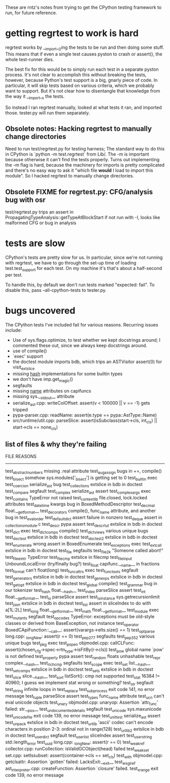 These are rntz's notes from trying to get the CPython testing framework to run,
for future reference.

* getting regrtest to work is hard
regrtest works by __import__()ing the tests to be run and then doing some stuff.
This means that if even a single test causes pyston to crash or assert(), the
whole test-runner dies.

The best fix for this would be to simply run each test in a separate pyston
process. It's not clear to accomplish this without breaking the tests, however,
because Python's test support is a big, gnarly piece of code. In particular, it
will skip tests based on various criteria, which we probably want to support.
But it's not clear how to disentangle that knowledge from the way it __import__s
the tests.

So instead I ran regrtest manually, looked at what tests it ran, and imported
those. tester.py will run them separately.

** Obsolete notes: Hacking regrtest to manually change directories
Need to run test/regrtest.py for testing harness; The standard way to do this in
CPython is `python -m test.regrtest` from Lib/. The -m is important because
otherwise it can't find the tests properly. Turns out implementing the -m flag
is hard, because the machinery for imports is pretty complicated and there's no
easy way to ask it "which file *would* I load to import this module". So I
hacked regrtest to manually change directories.

** Obsolete FIXME for regrtest.py: CFG/analysis bug with osr
test/regrtest.py trips an assert in PropagatingTypeAnalysis::getTypeAtBlockStart
if not run with -I, looks like malformed CFG or bug in analysis
* tests are slow
CPython's tests are pretty slow for us. In particular, since we're not running
with regrtest, we have to go through the set-up time of loading
test.test_support for each test. On my machine it's that's about a half-second
per test.

To handle this, by default we don't run tests marked "expected: fail". To
disable this, pass --all-cpython-tests to tester.py.

* bugs uncovered
The CPython tests I've included fail for various reasons. Recurring issues include:
- Use of sys.flags.optimize, to test whether we kept docstrings around; I
  commented these out, since we always keep docstrings around.
- use of compile()
- `exec' support
- the doctest module imports bdb, which trips an ASTVisitor assert(0) for visit_extslice
- missing __hash__ implementations for some builtin types
- we don't have imp.get_magic()
- segfaults
- missing __name__ attributes on capifuncs
- missing sys.__stdout__ attribute
- serialize_ast.cpp: writeColOffset: assert(v < 100000 || v == -1) gets tripped
- pypa-parser.cpp: readName: assert(e.type == pypa::AstType::Name)
- src/runtime/util.cpp: parseSlice: assert(isSubclass(start->cls, int_cls) || start->cls == none_cls)

** list of files & why they're failing
FILE                    REASONS
------------------------------------------------------
test_abstract_numbers   missing .real attribute
test_augassign          bugs in +=, compile()
test_bisect             somehow sys.modules['_bisect'] is getting set to 0
test_builtin            exec
test_coercion           serialize_ast bug
test_collections        extslice in bdb in doctest
test_compare            segfault
test_complex            serialize_ast assert
test_complex_args       exec
test_contains           TypeError not raised
test_contextlib         file.closed, lock.locked attributes
test_datetime           kwargs bug in BoxedMethodDescriptor
test_decimal            float.__getformat__
test_decorators         compile(), func_name attribute, and another bug in test_eval_order
test_defaultdict        assert failure in nonzero
test_deque              assert in _collectionsmodule.c
test_descr              pypa assert
test_descrtut           extslice in bdb in doctest
test_dict               exec
test_dictcomps          compile()
test_dictviews          various unique bugs
test_doctest            extslice in bdb in doctest
test_doctest2           extslice in bdb in doctest
test_enumerate          wrong assert in BoxedEnumerate
test_exceptions         exec
test_extcall            extslice in bdb in doctest
test_file               segfaults
test_file2k             "Someone called abort!"
test_file_eintr         TypeError
test_filecmp            extslice in filecmp
test_fileinput          UnboundLocalError (try/finally bug?)
test_float              capifunc.__name__ in fractions
test_format             can't float(long)
test_funcattrs          exec
test_functools          segfault
test_generators         extslice in bdb in doctest
test_genexps            extslice in bdb in doctest
test_getopt             extslice in bdb in doctest
test_global             compile()
test_grammar            bug in our tokenizer
test_hash               float.__hash__
test_index              parseSlice assert
test_int                float.__getformat__
test_io                 parseSlice assert
test_isinstance         sys.getrecursionlimit
test_json               extslice in bdb in doctest
test_list               assert in sliceIndex to do with a[1L:2L]
test_long               float.__getformat__
test_math               float.__getformat__
test_module             exec
test_mutants            segfault
test_opcodes            TypeError: exceptions must be old-style classes or derived from BaseException, not instance
test_operator           BoxedCApiFunction::__call__: assert(varargs->elts.size() == 1)
test_optparse           long.cpp: _longNew: assert(r == 0)
test_pep277             segfaults
test_pep352             various unique bugs
test_pkg                exec
test_popen              objmodel.cpp: callCLFunc: assert(chosen_cfg->spec->rtn_type->isFitBy(r->cls))
test_pow                global name `pow' is not defined
test_property           pypa assert
test_random             floats unhashable
test_repr               complex.__hash__
test_richcmp            segfaults
test_scope              exec
test_set                list.__hash__
test_setcomps           extslice in bdb in doctest
test_sets               extslice in bdb in doctest
test_slice              slice.__hash__
test_sort               listSort(): cmp not supported
test_stat               16384 != 40960; I guess we implement stat wrong or something?
test_str                segfault
test_string             infinite loops in test_replace
test_subprocess         exit code 141, no error message
test_tuple              parseSlice assert
test_types              func_name attribute
test_ucn                can't eval unicode objects
test_unary              objmodel.cpp: unaryop: Assertion `attr_func' failed: str.__pos__
test_undocumented_details   segfault
test_unicode            sys.maxunicode
test_unicode_file       exit code 139, no error message
test_unittest           serialize_ast assert
test_unpack             extslice in bdb in doctest
test_urllib             'ascii' codec can't encode characters in position 2-3: ordinal not in range(128)
test_urllib2            extslice in bdb in doctest
test_userdict           segfault
test_userlist           sliceIndex assert
test_userstring         std::length_error
test_uuid               long.cpp: _longNew: assert(r == 0)
test_weakref            collector.cpp: runCollection: isValidGCObject(head) failed
test_weakset            set.cpp: setIssubset: assert(container->cls == set_cls)
test_with               objmodel.cpp: getclsattr: Assertion `gotten' failed: LacksExit:__exit__
test_wsgiref            ast_interpreter.cpp: createFunction: Assertion `closure' failed.
test_xrange             exit code 139, no error message
